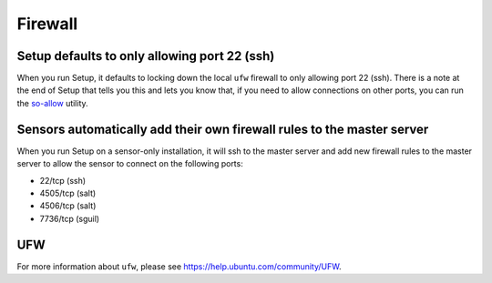 Firewall
========

Setup defaults to only allowing port 22 (ssh)
---------------------------------------------

When you run Setup, it defaults to locking down the local ``ufw`` firewall to only allowing port 22 (ssh).  There is a note at the end of Setup that tells you this and lets you know that, if you need to allow connections on other ports, you can run the `<so-allow>`_ utility.

Sensors automatically add their own firewall rules to the master server
-----------------------------------------------------------------------

When you run Setup on a sensor-only installation, it will ssh to the master server and add new firewall rules to the master server to allow the sensor to connect on the following ports:

-  22/tcp (ssh)
-  4505/tcp (salt)
-  4506/tcp (salt)
-  7736/tcp (sguil)

UFW
---
For more information about ``ufw``, please see https://help.ubuntu.com/community/UFW.
